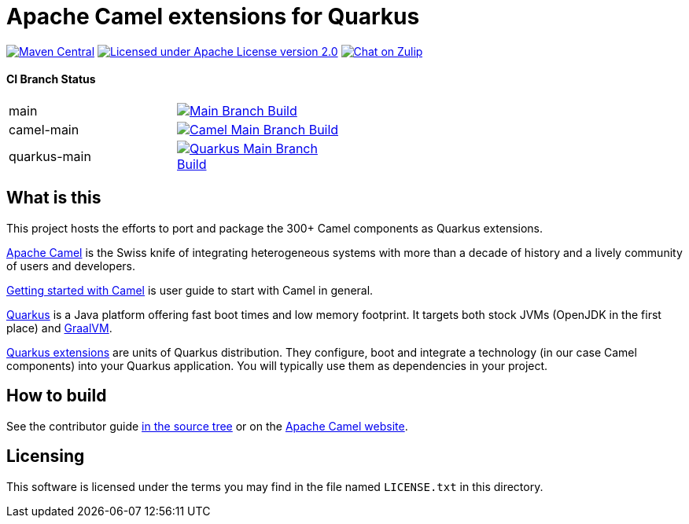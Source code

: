 = Apache Camel extensions for Quarkus

image:https://img.shields.io/maven-central/v/org.apache.camel.quarkus/camel-quarkus-bom.svg["Maven Central", link="http://search.maven.org/#search%7Cga%7C1%7Corg.apache.camel.quarkus"]
image:https://img.shields.io/github/license/openshift/origin.svg?maxAge=2592000["Licensed under Apache License version 2.0", link="https://www.apache.org/licenses/LICENSE-2.0"]
image:https://img.shields.io/badge/zulip-join_chat-brightgreen.svg["Chat on Zulip", link="https://camel.zulipchat.com"]

==== CI Branch Status
[width="50%"]
|===
|main | image:https://github.com/apache/camel-quarkus/actions/workflows/ci-build.yaml/badge.svg?branch=main["Main Branch Build", link="https://github.com/apache/camel-quarkus/actions?query=workflow%3A%22Camel+Quarkus+CI%22"]
|camel-main | image:https://github.com/apache/camel-quarkus/actions/workflows/ci-build.yaml/badge.svg?branch=camel-main["Camel Main Branch Build", link="https://github.com/apache/camel-quarkus/actions?query=workflow%3A%22Camel+Quarkus+CI%22+branch%3Acamel-main"]
|quarkus-main| image:https://github.com/apache/camel-quarkus/actions/workflows/ci-build.yaml/badge.svg?branch=quarkus-main["Quarkus Main Branch Build", link="https://github.com/apache/camel-quarkus/actions?query=workflow%3A%22Camel+Quarkus+CI%22+branch%3Aquarkus-main"]
|===

== What is this

This project hosts the efforts to port and package the 300+ Camel components as Quarkus extensions.

http://camel.apache.org/[Apache Camel] is the Swiss knife of integrating heterogeneous systems with more than a decade
of history and a lively community of users and developers.

https://camel.apache.org/manual/getting-started.html[Getting started with Camel] is user guide to start with Camel in general.

https://quarkus.io/[Quarkus] is a Java platform offering fast boot times and low memory footprint. It targets both stock
JVMs (OpenJDK in the first place) and https://www.graalvm.org/[GraalVM].

https://quarkus.io/extensions/[Quarkus extensions] are units of Quarkus distribution. They configure, boot and integrate
a technology (in our case Camel components) into your Quarkus application. You will typically use them as dependencies
in your project.


== How to build

See the contributor guide xref:docs/modules/ROOT/pages/contributor-guide/index.adoc[in the source tree] or on the
https://camel.apache.org/camel-quarkus/latest/contributor-guide/index.html[Apache Camel website].


== Licensing

This software is licensed under the terms you may find in the file named `LICENSE.txt` in this directory.
